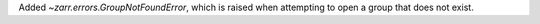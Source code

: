 Added `~zarr.errors.GroupNotFoundError`, which is raised when attempting to open a group that does not exist.
